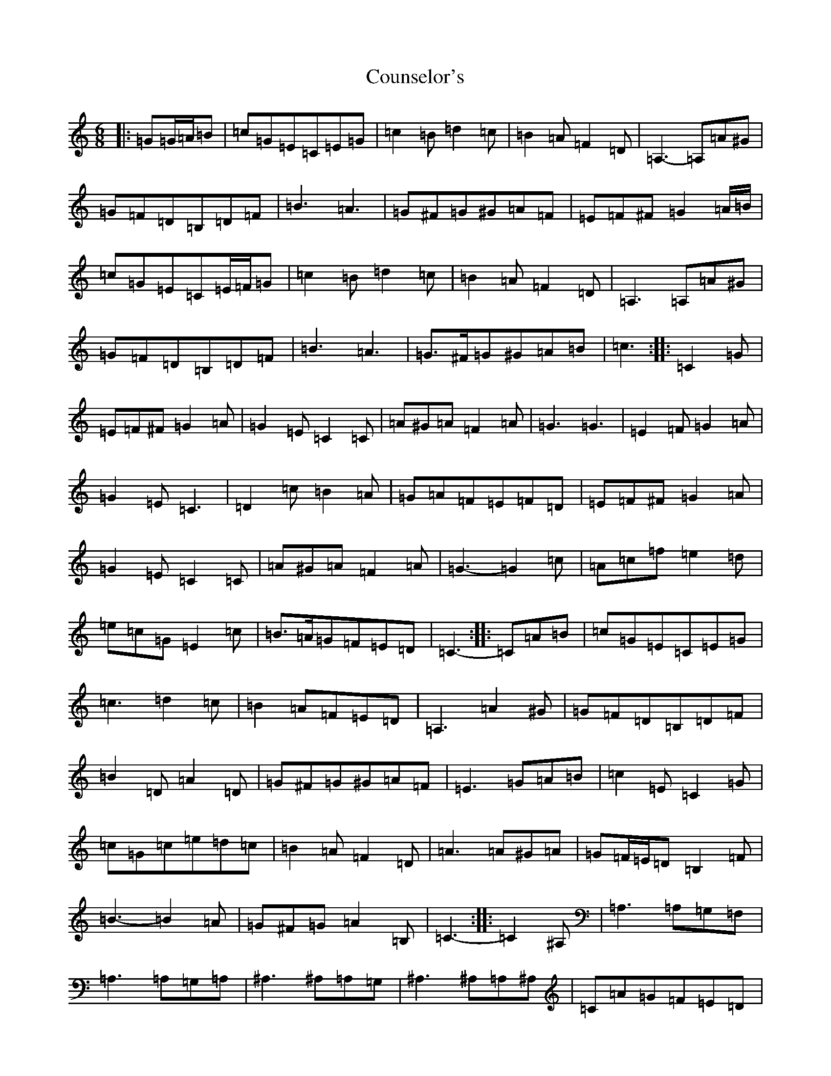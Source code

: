 X: 9379
T: Counselor's
S: https://thesession.org/tunes/8195#setting19378
Z: A Major
R: jig
M:6/8
L:1/8
K: C Major
|:=G=G/2=A/2=B|=c=G=E=C=E=G|=c2=B=d2=c|=B2=A=F2=D|=A,3-=A,=A^G|=G=F=D=B,=D=F|=B3=A3|=G^F=G^G=A=F|=E=F^F=G2=A/2=B/2|=c=G=E=C=E/2=F/2=G|=c2=B=d2=c|=B2=A=F2=D|=A,3=A,=A^G|=G=F=D=B,=D=F|=B3=A3|=G>^F=G^G=A=B|=c3:||:=C2=G|=E=F^F=G2=A|=G2=E=C2=C|=A^G=A=F2=A|=G3=G3|=E2=F=G2=A|=G2=E=C3|=D2=c=B2=A|=G=A=F=E=F=D|=E=F^F=G2=A|=G2=E=C2=C|=A^G=A=F2=A|=G3-=G2=c|=A=c=f=e2=d|=e=c=G=E2=c|=B>=A=G=F=E=D|=C3-:||:=C=A=B|=c=G=E=C=E=G|=c3=d2=c|=B2=A=F=E=D|=A,3=A2^G|=G=F=D=B,=D=F|=B2=D=A2=D|=G^F=G^G=A=F|=E3=G=A=B|=c2=E=C2=G|=c=G=c=e=d=c|=B2=A=F2=D|=A3=A^G=A|=G=F/2=E/2=D=B,2=F|=B3-=B2=A|=G^F=G=A2=B,|=C3-:||:=C2^A,|=A,3=A,=G,=F,|=A,3=A,=G,=A,|^A,3^A,=A,=G,|^A,3^A,=A,^A,|=C=A=G=F=E=D|=E^D=E^A2=E|=D^C=D^A2=D|=C=B,=C=A=G=F|=A,3-=A,=G,=F,|=A,3=A,2=C|^A,3-^A,=A,=G,|^A,3^A,2=F|=C=A=G=F2=D|=E^D=E^A2=E|=E>^D=E^A^A/2=A/2=G|=F3:|